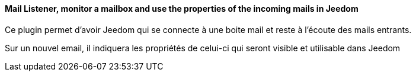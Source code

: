 ==== Mail Listener, monitor a mailbox and use the properties of the incoming mails in Jeedom

Ce plugin permet d'avoir Jeedom qui se connecte à une boite mail et reste à l'écoute des mails entrants.

Sur un nouvel email, il indiquera les propriétés de celui-ci qui seront visible et utilisable dans Jeedom